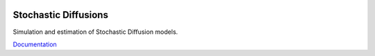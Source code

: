 .. image:: https://travis-ci.org/khrapovs/diffusions.svg
    :target: https://travis-ci.org/khrapovs/diffusions

.. image:: https://readthedocs.org/projects/diffusions/badge/?version=latest
	:target: https://readthedocs.org/projects/diffusions/?badge=latest
	:alt: Documentation Status

Stochastic Diffusions
=====================

Simulation and estimation of Stochastic Diffusion models.

`Documentation <http://diffusions.readthedocs.org/en/latest/>`_